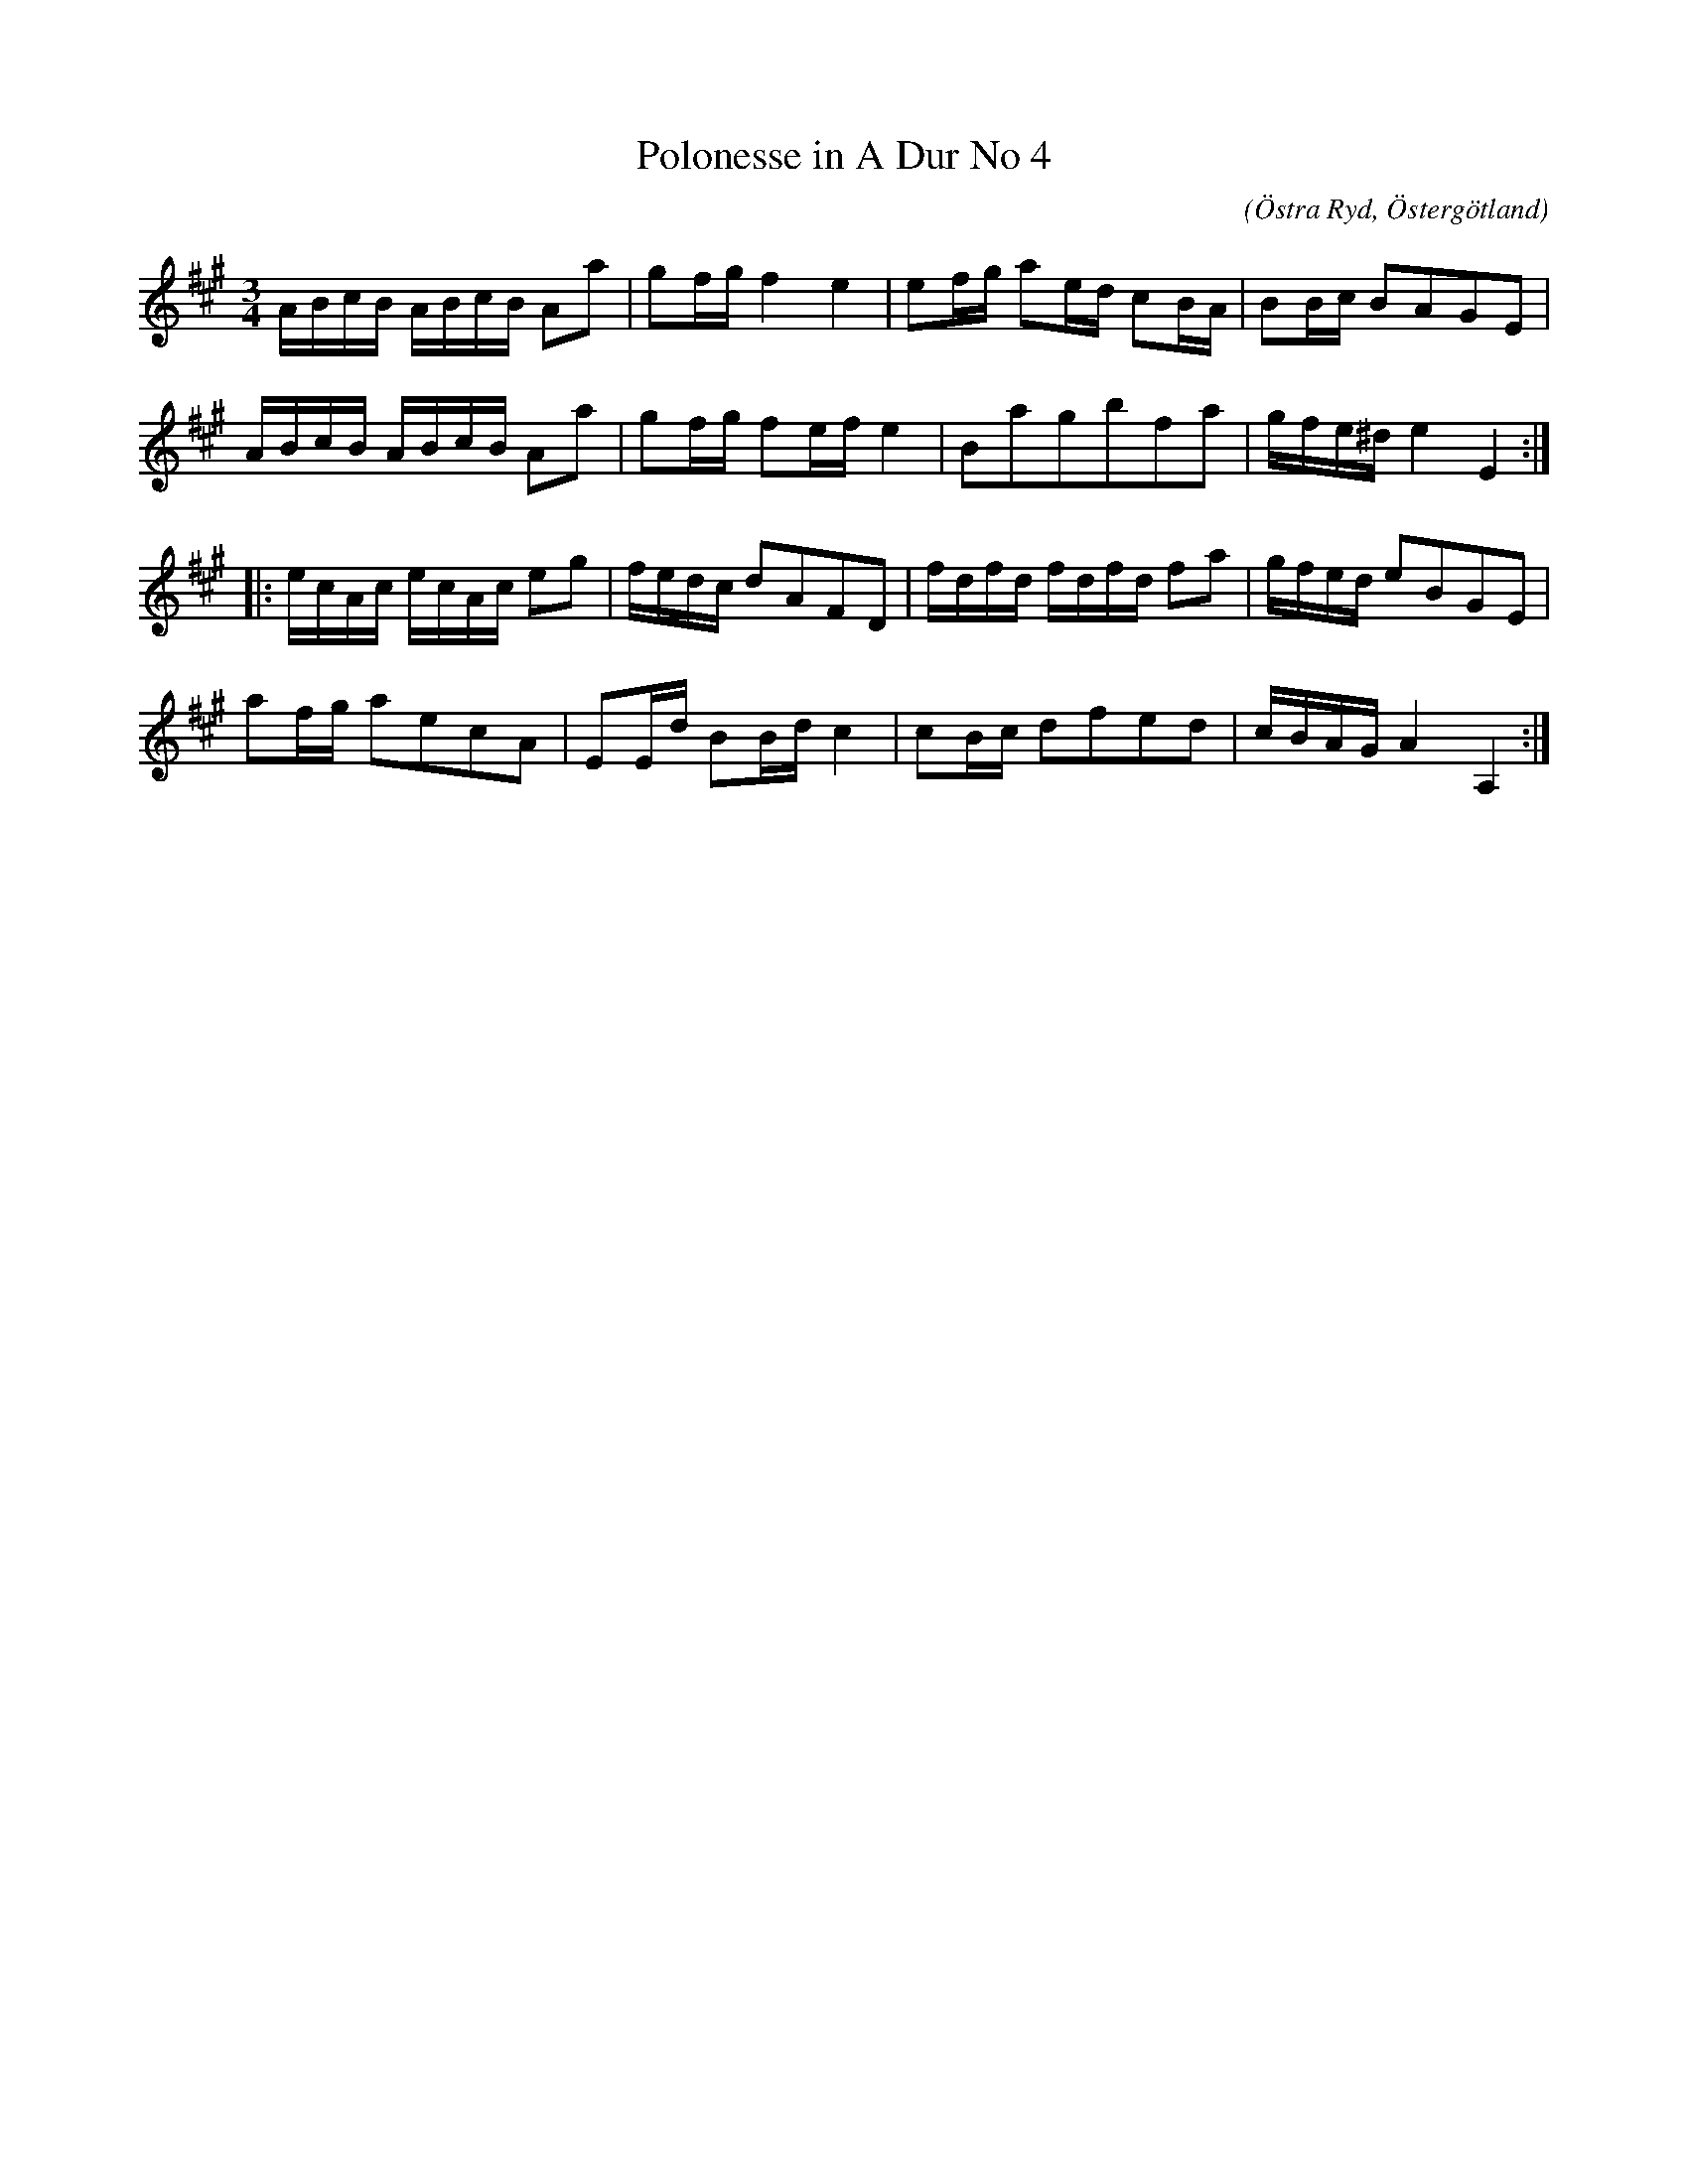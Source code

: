 %%abc-charset utf-8

X:64
T:Polonesse in A Dur No 4
S:Ur Anders Larssons notbok 
O:Östra Ryd, Östergötland
C: 
R:Slängpolska
B: Anders Larssons notbok
B:FMK - katalog M189 bild 15
M:3/4
L:1/16
K:A
ABcB ABcB A2a2 | g2fg f4 e4 | e2fg a2ed c2BA | B2Bc B2A2G2E2 | 
ABcB ABcB A2a2 | g2fg f2ef e4 | B2a2g2b2f2a2 | gfe^d e4 E4 ::
ecAc ecAc e2g2 | fedc d2A2F2D2 | fdfd fdfd f2a2 | gfed e2B2G2E2 |
 a2fg a2e2c2A2 | E2Ed B2Bd c4 | c2Bc d2f2e2d2 | cBAG A4 A,4 :|]

